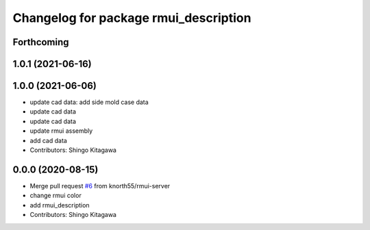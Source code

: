 ^^^^^^^^^^^^^^^^^^^^^^^^^^^^^^^^^^^^^^
Changelog for package rmui_description
^^^^^^^^^^^^^^^^^^^^^^^^^^^^^^^^^^^^^^

Forthcoming
-----------

1.0.1 (2021-06-16)
------------------

1.0.0 (2021-06-06)
------------------
* update cad data: add side mold case data
* update cad data
* update cad data
* update rmui assembly
* add cad data
* Contributors: Shingo Kitagawa

0.0.0 (2020-08-15)
------------------
* Merge pull request `#6 <https://github.com/knorth55/rmui/issues/6>`_ from knorth55/rmui-server
* change rmui color
* add rmui_description
* Contributors: Shingo Kitagawa
